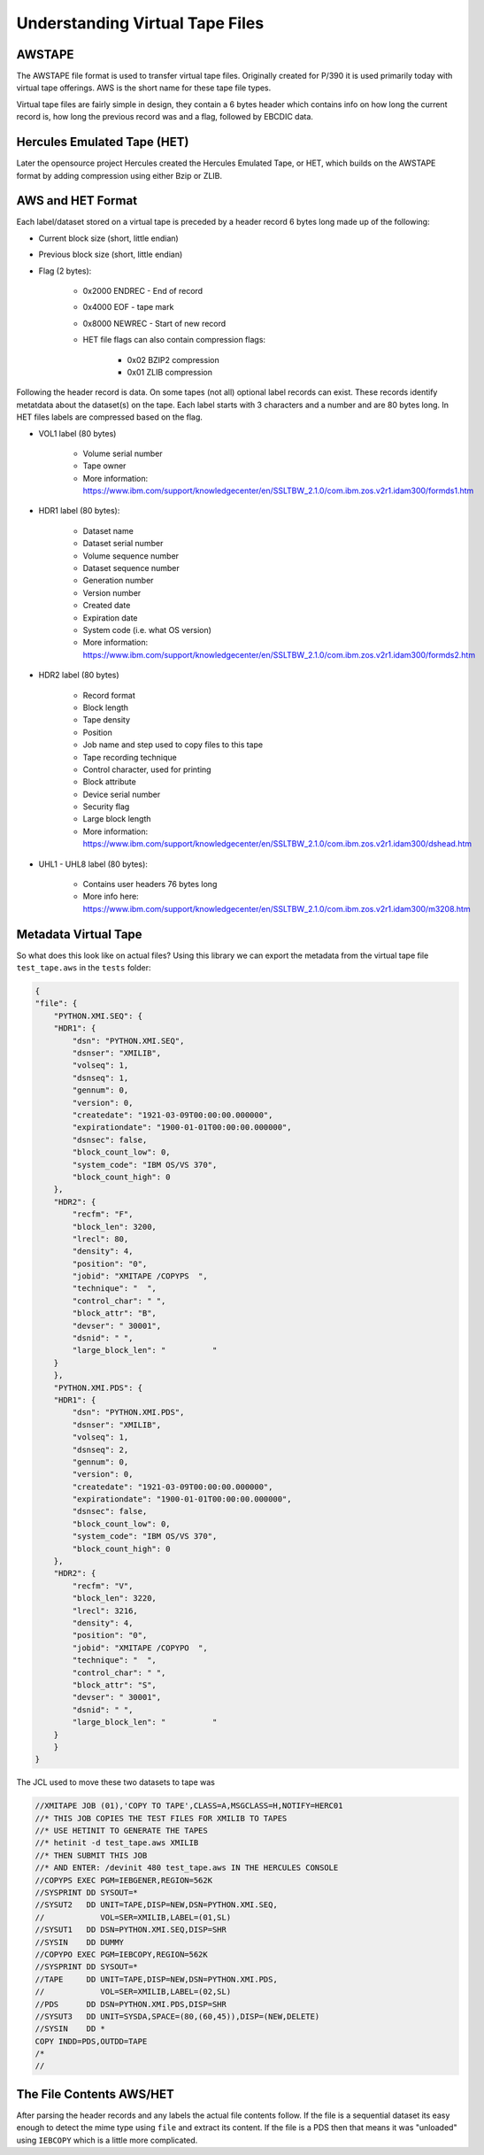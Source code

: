 Understanding Virtual Tape Files
================================

AWSTAPE
~~~~~~~

The AWSTAPE file format is used to transfer virtual tape files. Originally
created for P/390 it is used primarily today with virtual tape offerings.
AWS is the short name for these tape file types.

Virtual tape files are fairly simple in design, they contain a 6 bytes header
which contains info on how long the current record is, how long the previous
record was and a flag, followed by EBCDIC data.


Hercules Emulated Tape (HET)
~~~~~~~~~~~~~~~~~~~~~~~~~~~~

Later the opensource project Hercules created the Hercules Emulated Tape,
or HET, which builds on the AWSTAPE format by adding compression using
either Bzip or ZLIB.

AWS and HET Format
~~~~~~~~~~~~~~~~~~~

Each label/dataset stored on a virtual tape is preceded by a header record
6 bytes long made up of the following:

- Current block size (short, little endian)
- Previous block size (short, little endian)
- Flag (2 bytes):

    - 0x2000 ENDREC - End of record
    - 0x4000 EOF - tape mark
    - 0x8000 NEWREC - Start of new record
    - HET file flags can also contain compression flags:

        - 0x02 BZIP2 compression
        - 0x01 ZLIB compression

Following the header record is data. On some tapes (not all) optional
label records can exist. These records identify metatdata about the dataset(s)
on the tape. Each label starts with 3 characters and a number and are 80 bytes
long. In HET files labels are compressed based on the flag.

- VOL1 label (80 bytes)

    - Volume serial number
    - Tape owner
    - More information: https://www.ibm.com/support/knowledgecenter/en/SSLTBW_2.1.0/com.ibm.zos.v2r1.idam300/formds1.htm

- HDR1 label (80 bytes):

    - Dataset name
    - Dataset serial number
    - Volume sequence number
    - Dataset sequence number
    - Generation number
    - Version number
    - Created date
    - Expiration date
    - System code (i.e. what OS version)
    - More information: https://www.ibm.com/support/knowledgecenter/en/SSLTBW_2.1.0/com.ibm.zos.v2r1.idam300/formds2.htm

- HDR2 label (80 bytes)

    - Record format
    - Block length
    - Tape density
    - Position
    - Job name and step used to copy files to this tape
    - Tape recording technique
    - Control character, used for printing
    - Block attribute
    - Device serial number
    - Security flag
    - Large block length
    - More information: https://www.ibm.com/support/knowledgecenter/en/SSLTBW_2.1.0/com.ibm.zos.v2r1.idam300/dshead.htm

- UHL1 - UHL8  label (80 bytes):

    - Contains user headers 76 bytes long
    - More info here: https://www.ibm.com/support/knowledgecenter/en/SSLTBW_2.1.0/com.ibm.zos.v2r1.idam300/m3208.htm

Metadata Virtual Tape
~~~~~~~~~~~~~~~~~~~~~

So what does this look like on actual files? Using this library we can export
the metadata from the virtual tape file ``test_tape.aws`` in the ``tests``
folder:

.. code-block:: json

    {
    "file": {
        "PYTHON.XMI.SEQ": {
        "HDR1": {
            "dsn": "PYTHON.XMI.SEQ",
            "dsnser": "XMILIB",
            "volseq": 1,
            "dsnseq": 1,
            "gennum": 0,
            "version": 0,
            "createdate": "1921-03-09T00:00:00.000000",
            "expirationdate": "1900-01-01T00:00:00.000000",
            "dsnsec": false,
            "block_count_low": 0,
            "system_code": "IBM OS/VS 370",
            "block_count_high": 0
        },
        "HDR2": {
            "recfm": "F",
            "block_len": 3200,
            "lrecl": 80,
            "density": 4,
            "position": "0",
            "jobid": "XMITAPE /COPYPS  ",
            "technique": "  ",
            "control_char": " ",
            "block_attr": "B",
            "devser": " 30001",
            "dsnid": " ",
            "large_block_len": "          "
        }
        },
        "PYTHON.XMI.PDS": {
        "HDR1": {
            "dsn": "PYTHON.XMI.PDS",
            "dsnser": "XMILIB",
            "volseq": 1,
            "dsnseq": 2,
            "gennum": 0,
            "version": 0,
            "createdate": "1921-03-09T00:00:00.000000",
            "expirationdate": "1900-01-01T00:00:00.000000",
            "dsnsec": false,
            "block_count_low": 0,
            "system_code": "IBM OS/VS 370",
            "block_count_high": 0
        },
        "HDR2": {
            "recfm": "V",
            "block_len": 3220,
            "lrecl": 3216,
            "density": 4,
            "position": "0",
            "jobid": "XMITAPE /COPYPO  ",
            "technique": "  ",
            "control_char": " ",
            "block_attr": "S",
            "devser": " 30001",
            "dsnid": " ",
            "large_block_len": "          "
        }
        }
    }

The JCL used to move these two datasets to tape was

.. code-block :: JCL

    //XMITAPE JOB (01),'COPY TO TAPE',CLASS=A,MSGCLASS=H,NOTIFY=HERC01
    //* THIS JOB COPIES THE TEST FILES FOR XMILIB TO TAPES
    //* USE HETINIT TO GENERATE THE TAPES
    //* hetinit -d test_tape.aws XMILIB
    //* THEN SUBMIT THIS JOB
    //* AND ENTER: /devinit 480 test_tape.aws IN THE HERCULES CONSOLE
    //COPYPS EXEC PGM=IEBGENER,REGION=562K
    //SYSPRINT DD SYSOUT=*
    //SYSUT2   DD UNIT=TAPE,DISP=NEW,DSN=PYTHON.XMI.SEQ,
    //            VOL=SER=XMILIB,LABEL=(01,SL)
    //SYSUT1   DD DSN=PYTHON.XMI.SEQ,DISP=SHR
    //SYSIN    DD DUMMY
    //COPYPO EXEC PGM=IEBCOPY,REGION=562K
    //SYSPRINT DD SYSOUT=*
    //TAPE     DD UNIT=TAPE,DISP=NEW,DSN=PYTHON.XMI.PDS,
    //            VOL=SER=XMILIB,LABEL=(02,SL)
    //PDS      DD DSN=PYTHON.XMI.PDS,DISP=SHR
    //SYSUT3   DD UNIT=SYSDA,SPACE=(80,(60,45)),DISP=(NEW,DELETE)
    //SYSIN    DD *
    COPY INDD=PDS,OUTDD=TAPE
    /*
    //



The File Contents AWS/HET
~~~~~~~~~~~~~~~~~~~~~~~~~

After parsing the header records and any labels the actual file contents
follow. If the file is a sequential dataset its easy enough to detect the mime
type using ``file`` and extract its content. If the file is a PDS then that
means it was "unloaded" using ``IEBCOPY`` which is a little more complicated.